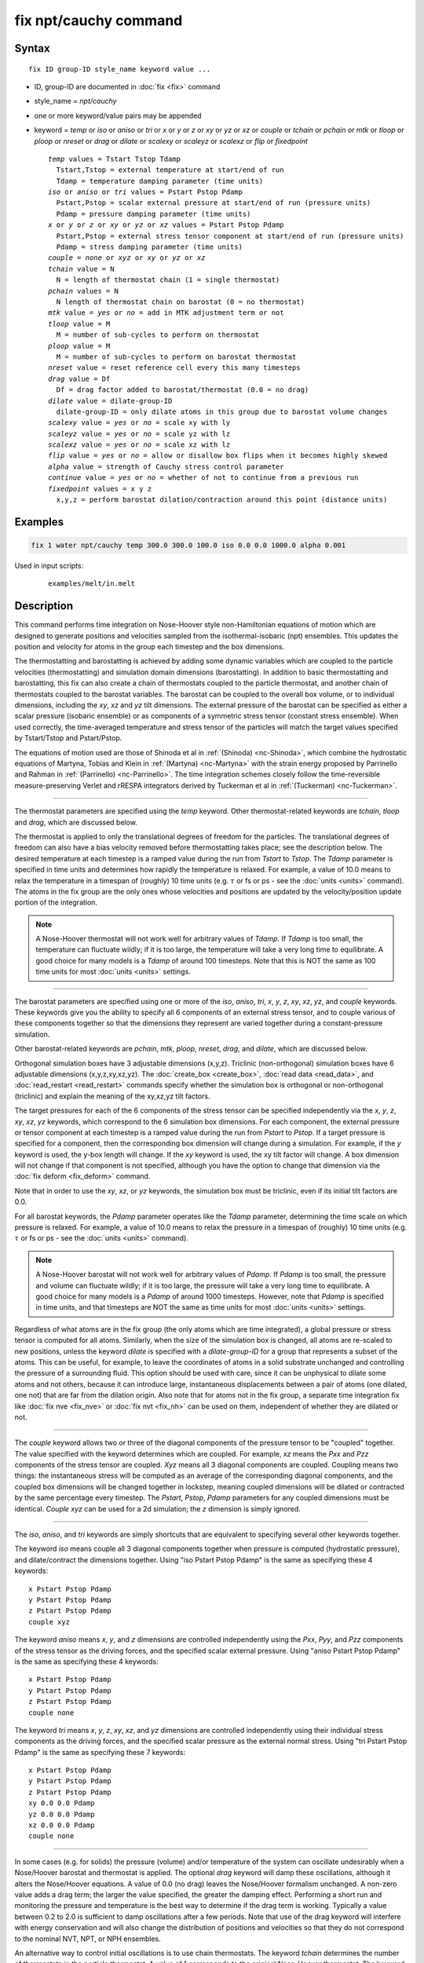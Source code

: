 .. index:: fix npt/cauchy

fix npt/cauchy command
======================

Syntax
""""""

.. parsed-literal::

   fix ID group-ID style_name keyword value ...

* ID, group-ID are documented in :doc:`fix <fix>` command
* style_name = *npt/cauchy*
* one or more keyword/value pairs may be appended
* keyword = *temp* or *iso* or *aniso* or *tri* or *x* or *y* or *z* or *xy* or *yz* or *xz* or *couple* or *tchain* or *pchain* or *mtk* or *tloop* or *ploop* or *nreset* or *drag* or *dilate* or *scalexy* or *scaleyz* or *scalexz* or *flip* or *fixedpoint*

  .. parsed-literal::

       *temp* values = Tstart Tstop Tdamp
         Tstart,Tstop = external temperature at start/end of run
         Tdamp = temperature damping parameter (time units)
       *iso* or *aniso* or *tri* values = Pstart Pstop Pdamp
         Pstart,Pstop = scalar external pressure at start/end of run (pressure units)
         Pdamp = pressure damping parameter (time units)
       *x* or *y* or *z* or *xy* or *yz* or *xz* values = Pstart Pstop Pdamp
         Pstart,Pstop = external stress tensor component at start/end of run (pressure units)
         Pdamp = stress damping parameter (time units)
       *couple* = *none* or *xyz* or *xy* or *yz* or *xz*
       *tchain* value = N
         N = length of thermostat chain (1 = single thermostat)
       *pchain* values = N
         N length of thermostat chain on barostat (0 = no thermostat)
       *mtk* value = *yes* or *no* = add in MTK adjustment term or not
       *tloop* value = M
         M = number of sub-cycles to perform on thermostat
       *ploop* value = M
         M = number of sub-cycles to perform on barostat thermostat
       *nreset* value = reset reference cell every this many timesteps
       *drag* value = Df
         Df = drag factor added to barostat/thermostat (0.0 = no drag)
       *dilate* value = dilate-group-ID
         dilate-group-ID = only dilate atoms in this group due to barostat volume changes
       *scalexy* value = *yes* or *no* = scale xy with ly
       *scaleyz* value = *yes* or *no* = scale yz with lz
       *scalexz* value = *yes* or *no* = scale xz with lz
       *flip* value = *yes* or *no* = allow or disallow box flips when it becomes highly skewed
       *alpha* value = strength of Cauchy stress control parameter
       *continue* value = *yes* or *no* = whether of not to continue from a previous run
       *fixedpoint* values = x y z
         x,y,z = perform barostat dilation/contraction around this point (distance units)

Examples
""""""""

.. code-block:: LAMMPS

   fix 1 water npt/cauchy temp 300.0 300.0 100.0 iso 0.0 0.0 1000.0 alpha 0.001

Used in input scripts:

  .. parsed-literal::

       examples/melt/in.melt

Description
"""""""""""

This command performs time integration on Nose-Hoover style
non-Hamiltonian equations of motion which are designed to generate
positions and velocities sampled from the isothermal-isobaric (npt)
ensembles.  This updates the position and velocity for atoms in the
group each timestep and the box dimensions.

The thermostatting and barostatting is achieved by adding some dynamic
variables which are coupled to the particle velocities
(thermostatting) and simulation domain dimensions (barostatting).  In
addition to basic thermostatting and barostatting, this fix can
also create a chain of thermostats coupled to the particle thermostat,
and another chain of thermostats coupled to the barostat
variables. The barostat can be coupled to the overall box volume, or
to individual dimensions, including the *xy*, *xz* and *yz* tilt
dimensions. The external pressure of the barostat can be specified as
either a scalar pressure (isobaric ensemble) or as components of a
symmetric stress tensor (constant stress ensemble).  When used
correctly, the time-averaged temperature and stress tensor of the
particles will match the target values specified by Tstart/Tstop and
Pstart/Pstop.

The equations of motion used are those of Shinoda et al in
:ref:`(Shinoda) <nc-Shinoda>`, which combine the hydrostatic equations of
Martyna, Tobias and Klein in :ref:`(Martyna) <nc-Martyna>` with the strain
energy proposed by Parrinello and Rahman in
:ref:`(Parrinello) <nc-Parrinello>`.  The time integration schemes closely
follow the time-reversible measure-preserving Verlet and rRESPA
integrators derived by Tuckerman et al in :ref:`(Tuckerman) <nc-Tuckerman>`.

----------

The thermostat parameters are specified using the *temp* keyword.
Other thermostat-related keywords are *tchain*, *tloop* and *drag*,
which are discussed below.

The thermostat is applied to only the translational degrees of freedom
for the particles.  The translational degrees of freedom can also have
a bias velocity removed before thermostatting takes place; see the
description below.  The desired temperature at each timestep is a
ramped value during the run from *Tstart* to *Tstop*\ .  The *Tdamp*
parameter is specified in time units and determines how rapidly the
temperature is relaxed.  For example, a value of 10.0 means to relax
the temperature in a timespan of (roughly) 10 time units (e.g. :math:`\tau`
or fs or ps - see the :doc:`units <units>` command).  The atoms in the
fix group are the only ones whose velocities and positions are updated
by the velocity/position update portion of the integration.

.. note::

   A Nose-Hoover thermostat will not work well for arbitrary values
   of *Tdamp*\ .  If *Tdamp* is too small, the temperature can fluctuate
   wildly; if it is too large, the temperature will take a very long time
   to equilibrate.  A good choice for many models is a *Tdamp* of around
   100 timesteps.  Note that this is NOT the same as 100 time units for
   most :doc:`units <units>` settings.

----------

The barostat parameters are specified using one or more of the *iso*,
*aniso*, *tri*, *x*, *y*, *z*, *xy*, *xz*, *yz*, and *couple* keywords.
These keywords give you the ability to specify all 6 components of an
external stress tensor, and to couple various of these components
together so that the dimensions they represent are varied together
during a constant-pressure simulation.

Other barostat-related keywords are *pchain*, *mtk*, *ploop*,
*nreset*, *drag*, and *dilate*, which are discussed below.

Orthogonal simulation boxes have 3 adjustable dimensions (x,y,z).
Triclinic (non-orthogonal) simulation boxes have 6 adjustable
dimensions (x,y,z,xy,xz,yz).  The :doc:`create_box <create_box>`, :doc:`read data <read_data>`, and :doc:`read_restart <read_restart>` commands
specify whether the simulation box is orthogonal or non-orthogonal
(triclinic) and explain the meaning of the xy,xz,yz tilt factors.

The target pressures for each of the 6 components of the stress tensor
can be specified independently via the *x*, *y*, *z*, *xy*, *xz*, *yz*
keywords, which correspond to the 6 simulation box dimensions.  For
each component, the external pressure or tensor component at each
timestep is a ramped value during the run from *Pstart* to *Pstop*\ .
If a target pressure is specified for a component, then the
corresponding box dimension will change during a simulation.  For
example, if the *y* keyword is used, the y-box length will change.  If
the *xy* keyword is used, the xy tilt factor will change.  A box
dimension will not change if that component is not specified, although
you have the option to change that dimension via the :doc:`fix deform <fix_deform>` command.

Note that in order to use the *xy*, *xz*, or *yz* keywords, the
simulation box must be triclinic, even if its initial tilt factors are
0.0.

For all barostat keywords, the *Pdamp* parameter operates like the
*Tdamp* parameter, determining the time scale on which pressure is
relaxed.  For example, a value of 10.0 means to relax the pressure in
a timespan of (roughly) 10 time units (e.g. :math:`\tau` or fs or ps
- see the :doc:`units <units>` command).

.. note::

   A Nose-Hoover barostat will not work well for arbitrary values
   of *Pdamp*\ .  If *Pdamp* is too small, the pressure and volume can
   fluctuate wildly; if it is too large, the pressure will take a very
   long time to equilibrate.  A good choice for many models is a *Pdamp*
   of around 1000 timesteps.  However, note that *Pdamp* is specified in
   time units, and that timesteps are NOT the same as time units for most
   :doc:`units <units>` settings.

Regardless of what atoms are in the fix group (the only atoms which
are time integrated), a global pressure or stress tensor is computed
for all atoms.  Similarly, when the size of the simulation box is
changed, all atoms are re-scaled to new positions, unless the keyword
*dilate* is specified with a *dilate-group-ID* for a group that
represents a subset of the atoms.  This can be useful, for example, to
leave the coordinates of atoms in a solid substrate unchanged and
controlling the pressure of a surrounding fluid.  This option should
be used with care, since it can be unphysical to dilate some atoms and
not others, because it can introduce large, instantaneous
displacements between a pair of atoms (one dilated, one not) that are
far from the dilation origin.  Also note that for atoms not in the fix
group, a separate time integration fix like :doc:`fix nve <fix_nve>` or
:doc:`fix nvt <fix_nh>` can be used on them, independent of whether they
are dilated or not.

----------

The *couple* keyword allows two or three of the diagonal components of
the pressure tensor to be "coupled" together.  The value specified
with the keyword determines which are coupled.  For example, *xz*
means the *Pxx* and *Pzz* components of the stress tensor are coupled.
*Xyz* means all 3 diagonal components are coupled.  Coupling means two
things: the instantaneous stress will be computed as an average of the
corresponding diagonal components, and the coupled box dimensions will
be changed together in lockstep, meaning coupled dimensions will be
dilated or contracted by the same percentage every timestep.  The
*Pstart*, *Pstop*, *Pdamp* parameters for any coupled dimensions must
be identical.  *Couple xyz* can be used for a 2d simulation; the *z*
dimension is simply ignored.

----------

The *iso*, *aniso*, and *tri* keywords are simply shortcuts that are
equivalent to specifying several other keywords together.

The keyword *iso* means couple all 3 diagonal components together when
pressure is computed (hydrostatic pressure), and dilate/contract the
dimensions together.  Using "iso Pstart Pstop Pdamp" is the same as
specifying these 4 keywords:

.. parsed-literal::

   x Pstart Pstop Pdamp
   y Pstart Pstop Pdamp
   z Pstart Pstop Pdamp
   couple xyz

The keyword *aniso* means *x*, *y*, and *z* dimensions are controlled
independently using the *Pxx*, *Pyy*, and *Pzz* components of the
stress tensor as the driving forces, and the specified scalar external
pressure.  Using "aniso Pstart Pstop Pdamp" is the same as specifying
these 4 keywords:

.. parsed-literal::

   x Pstart Pstop Pdamp
   y Pstart Pstop Pdamp
   z Pstart Pstop Pdamp
   couple none

The keyword *tri* means *x*, *y*, *z*, *xy*, *xz*, and *yz* dimensions
are controlled independently using their individual stress components
as the driving forces, and the specified scalar pressure as the
external normal stress.  Using "tri Pstart Pstop Pdamp" is the same as
specifying these 7 keywords:

.. parsed-literal::

   x Pstart Pstop Pdamp
   y Pstart Pstop Pdamp
   z Pstart Pstop Pdamp
   xy 0.0 0.0 Pdamp
   yz 0.0 0.0 Pdamp
   xz 0.0 0.0 Pdamp
   couple none

----------

In some cases (e.g. for solids) the pressure (volume) and/or
temperature of the system can oscillate undesirably when a Nose/Hoover
barostat and thermostat is applied.  The optional *drag* keyword will
damp these oscillations, although it alters the Nose/Hoover equations.
A value of 0.0 (no drag) leaves the Nose/Hoover formalism unchanged.
A non-zero value adds a drag term; the larger the value specified, the
greater the damping effect.  Performing a short run and monitoring the
pressure and temperature is the best way to determine if the drag term
is working.  Typically a value between 0.2 to 2.0 is sufficient to
damp oscillations after a few periods. Note that use of the drag
keyword will interfere with energy conservation and will also change
the distribution of positions and velocities so that they do not
correspond to the nominal NVT, NPT, or NPH ensembles.

An alternative way to control initial oscillations is to use chain
thermostats. The keyword *tchain* determines the number of thermostats
in the particle thermostat. A value of 1 corresponds to the original
Nose-Hoover thermostat. The keyword *pchain* specifies the number of
thermostats in the chain thermostatting the barostat degrees of
freedom. A value of 0 corresponds to no thermostatting of the
barostat variables.

The *mtk* keyword controls whether or not the correction terms due to
Martyna, Tuckerman, and Klein are included in the equations of motion
:ref:`(Martyna) <nc-Martyna>`.  Specifying *no* reproduces the original
Hoover barostat, whose volume probability distribution function
differs from the true NPT and NPH ensembles by a factor of 1/V.  Hence
using *yes* is more correct, but in many cases the difference is
negligible.

The keyword *tloop* can be used to improve the accuracy of integration
scheme at little extra cost.  The initial and final updates of the
thermostat variables are broken up into *tloop* sub-steps, each of
length *dt*\ /\ *tloop*\ . This corresponds to using a first-order
Suzuki-Yoshida scheme :ref:`(Tuckerman) <nc-Tuckerman>`.  The keyword *ploop*
does the same thing for the barostat thermostat.

The keyword *nreset* controls how often the reference dimensions used
to define the strain energy are reset.  If this keyword is not used,
or is given a value of zero, then the reference dimensions are set to
those of the initial simulation domain and are never changed. If the
simulation domain changes significantly during the simulation, then
the final average pressure tensor will differ significantly from the
specified values of the external stress tensor.  A value of *nstep*
means that every *nstep* timesteps, the reference dimensions are set
to those of the current simulation domain.

The *scaleyz*, *scalexz*, and *scalexy* keywords control whether or
not the corresponding tilt factors are scaled with the associated box
dimensions when barostatting triclinic periodic cells.  The default
values *yes* will turn on scaling, which corresponds to adjusting the
linear dimensions of the cell while preserving its shape.  Choosing
*no* ensures that the tilt factors are not scaled with the box
dimensions. See below for restrictions and default values in different
situations. In older versions of LAMMPS, scaling of tilt factors was
not performed. The old behavior can be recovered by setting all three
scale keywords to *no*\ .

The *flip* keyword allows the tilt factors for a triclinic box to
exceed half the distance of the parallel box length, as discussed
below.  If the *flip* value is set to *yes*, the bound is enforced by
flipping the box when it is exceeded.  If the *flip* value is set to
*no*, the tilt will continue to change without flipping.  Note that if
applied stress induces large deformations (e.g. in a liquid), this
means the box shape can tilt dramatically and LAMMPS will run less
efficiently, due to the large volume of communication needed to
acquire ghost atoms around a processor's irregular-shaped sub-domain.
For extreme values of tilt, LAMMPS may also lose atoms and generate an
error.

The *fixedpoint* keyword specifies the fixed point for barostat volume
changes. By default, it is the center of the box.  Whatever point is
chosen will not move during the simulation.  For example, if the lower
periodic boundaries pass through (0,0,0), and this point is provided
to *fixedpoint*, then the lower periodic boundaries will remain at
(0,0,0), while the upper periodic boundaries will move twice as
far. In all cases, the particle trajectories are unaffected by the
chosen value, except for a time-dependent constant translation of
positions.

----------

.. note::

   Using a barostat coupled to tilt dimensions *xy*, *xz*, *yz* can
   sometimes result in arbitrarily large values of the tilt dimensions,
   i.e. a dramatically deformed simulation box.  LAMMPS allows the tilt
   factors to grow a small amount beyond the normal limit of half the box
   length (0.6 times the box length), and then performs a box "flip" to
   an equivalent periodic cell.  See the discussion of the *flip* keyword
   above, to allow this bound to be exceeded, if desired.

The flip operation is described in more detail in the page for
:doc:`fix deform <fix_deform>`.  Both the barostat dynamics and the atom
trajectories are unaffected by this operation.  However, if a tilt
factor is incremented by a large amount (1.5 times the box length) on
a single timestep, LAMMPS can not accommodate this event and will
terminate the simulation with an error. This error typically indicates
that there is something badly wrong with how the simulation was
constructed, such as specifying values of *Pstart* that are too far
from the current stress value, or specifying a timestep that is too
large. Triclinic barostatting should be used with care. This also is
true for other barostat styles, although they tend to be more
forgiving of insults. In particular, it is important to recognize that
equilibrium liquids can not support a shear stress and that
equilibrium solids can not support shear stresses that exceed the
yield stress.

One exception to this rule is if the first dimension in the tilt factor
(x for xy) is non-periodic.  In that case, the limits on the tilt
factor are not enforced, since flipping the box in that dimension does
not change the atom positions due to non-periodicity.  In this mode,
if you tilt the system to extreme angles, the simulation will simply
become inefficient due to the highly skewed simulation box.

.. note::

   Unlike the :doc:`fix temp/berendsen <fix_temp_berendsen>` command
   which performs thermostatting but NO time integration, this fix
   performs thermostatting/barostatting AND time integration.  Thus you
   should not use any other time integration fix, such as :doc:`fix nve <fix_nve>` on atoms to which this fix is applied.  Likewise,
   fix npt/cauchy should not normally be used on atoms that also
   have their temperature controlled by another fix - e.g. by :doc:`fix langevin <fix_nh>` or :doc:`fix temp/rescale <fix_temp_rescale>`
   commands.

See the :doc:`Howto thermostat <Howto_thermostat>` and :doc:`Howto barostat <Howto_barostat>` doc pages for a discussion of different
ways to compute temperature and perform thermostatting and
barostatting.

----------

This fix compute a temperature and pressure each timestep.  To do
this, the fix creates its own computes of style "temp" and "pressure",
as if one of these sets of commands had been issued:

.. code-block:: LAMMPS

   compute fix-ID_temp all temp
   compute fix-ID_press all pressure fix-ID_temp

The group for both the new temperature and pressure compute is "all"
since pressure is computed for the entire system.  See the :doc:`compute temp <compute_temp>` and :doc:`compute pressure <compute_pressure>`
commands for details.  Note that the IDs of the new computes are the
fix-ID + underscore + "temp" or fix_ID + underscore + "press".

Note that these are NOT the computes used by thermodynamic output (see
the :doc:`thermo_style <thermo_style>` command) with ID = *thermo_temp*
and *thermo_press*.  This means you can change the attributes of these
fix's temperature or pressure via the
:doc:`compute_modify <compute_modify>` command.  Or you can print this
temperature or pressure during thermodynamic output via the
:doc:`thermo_style custom <thermo_style>` command using the appropriate
compute-ID.  It also means that changing attributes of *thermo_temp*
or *thermo_press* will have no effect on this fix.

Like other fixes that perform thermostatting, fix npt/cauchy can
be used with :doc:`compute commands <compute>` that calculate a
temperature after removing a "bias" from the atom velocities.
E.g. removing the center-of-mass velocity from a group of atoms or
only calculating temperature on the x-component of velocity or only
calculating temperature for atoms in a geometric region.  This is not
done by default, but only if the :doc:`fix_modify <fix_modify>` command
is used to assign a temperature compute to this fix that includes such
a bias term.  See the doc pages for individual :doc:`compute commands <compute>` to determine which ones include a bias.  In
this case, the thermostat works in the following manner: the current
temperature is calculated taking the bias into account, bias is
removed from each atom, thermostatting is performed on the remaining
thermal degrees of freedom, and the bias is added back in.

----------

This fix can be used with either the *verlet* or *respa*
:doc:`integrators <run_style>`. When using this fix
with *respa*, LAMMPS uses an integrator constructed
according to the following factorization of the Liouville propagator
(for two rRESPA levels):

.. math::

   \exp \left(\mathrm{i} L \Delta t \right) = & \hat{E}
   \exp \left(\mathrm{i} L_{\rm T\textrm{-}baro} \frac{\Delta t}{2} \right)
   \exp \left(\mathrm{i} L_{\rm T\textrm{-}part} \frac{\Delta t}{2} \right)
   \exp \left(\mathrm{i} L_{\epsilon , 2} \frac{\Delta t}{2} \right)
   \exp \left(\mathrm{i} L_{2}^{(2)} \frac{\Delta t}{2} \right) \\
   &\times \left[
   \exp \left(\mathrm{i} L_{2}^{(1)} \frac{\Delta t}{2n} \right)
   \exp \left(\mathrm{i} L_{\epsilon , 1} \frac{\Delta t}{2n} \right)
   \exp \left(\mathrm{i} L_1 \frac{\Delta t}{n} \right)
   \exp \left(\mathrm{i} L_{\epsilon , 1} \frac{\Delta t}{2n} \right)
   \exp \left(\mathrm{i} L_{2}^{(1)} \frac{\Delta t}{2n} \right)
   \right]^n \\
   &\times
   \exp \left(\mathrm{i} L_{2}^{(2)} \frac{\Delta t}{2} \right)
   \exp \left(\mathrm{i} L_{\epsilon , 2} \frac{\Delta t}{2} \right)
   \exp \left(\mathrm{i} L_{\rm T\textrm{-}part} \frac{\Delta t}{2} \right)
   \exp \left(\mathrm{i} L_{\rm T\textrm{-}baro} \frac{\Delta t}{2} \right) \\
   &+ \mathcal{O} \left(\Delta t^3 \right)

This factorization differs somewhat from that of Tuckerman et al, in
that the barostat is only updated at the outermost rRESPA level,
whereas Tuckerman's factorization requires splitting the pressure into
pieces corresponding to the forces computed at each rRESPA level. In
theory, the latter method will exhibit better numerical stability. In
practice, because Pdamp is normally chosen to be a large multiple of
the outermost rRESPA timestep, the barostat dynamics are not the
limiting factor for numerical stability. Both factorizations are
time-reversible and can be shown to preserve the phase space measure
of the underlying non-Hamiltonian equations of motion.

.. note::

   Under NPT dynamics, for a system with zero initial total linear
   momentum, the total momentum fluctuates close to zero.  It may occasionally
   undergo brief excursions to non-negligible values, before returning close
   to zero.  Over long simulations, this has the effect of causing the
   center-of-mass to undergo a slow random walk. This can be mitigated by
   resetting the momentum at infrequent intervals using the
   :doc:`fix momentum <fix_momentum>` command.

----------

Restart, fix_modify, output, run start/stop, minimize info
"""""""""""""""""""""""""""""""""""""""""""""""""""""""""""

This fix writes the state of all the thermostat and barostat
variables to :doc:`binary restart files <restart>`.  See the
:doc:`read_restart <read_restart>` command for info on how to re-specify
a fix in an input script that reads a restart file, so that the
operation of the fix continues in an uninterrupted fashion.

The :doc:`fix_modify <fix_modify>` *temp* and *press* options are
supported by this fix.  You can use them to assign a
:doc:`compute <compute>` you have defined to this fix which will be used
in its thermostatting or barostatting procedure, as described above.
If you do this, note that the kinetic energy derived from the compute
temperature should be consistent with the virial term computed using
all atoms for the pressure.  LAMMPS will warn you if you choose to
compute temperature on a subset of atoms.

.. note::

   If both the *temp* and *press* keywords are used in a single
   thermo_modify command (or in two separate commands), then the order
   in which the keywords are specified is important.  Note that a
   :doc:`pressure compute <compute_pressure>` defines its own
   temperature compute as an argument when it is specified.  The
   *temp* keyword will override this (for the pressure compute being
   used by fix npt), but only if the *temp* keyword comes after the
   *press* keyword.  If the *temp* keyword comes before the *press*
   keyword, then the new pressure compute specified by the *press*
   keyword will be unaffected by the *temp* setting.

The cumulative energy change in the system imposed by this fix, due to
thermostatting and/or barostatting, is included in the
:doc:`thermodynamic output <thermo_style>` keywords *ecouple* and
*econserve*.  See the :doc:`thermo_style <thermo_style>` page for
details.

This fix computes a global scalar which can be accessed by various
:doc:`output commands <Howto_output>`.  The scalar is the same
cumulative energy change due to this fix described in the previous
paragraph.  The scalar value calculated by this fix is "extensive".

This fix also computes a global vector of quantities, which can be
accessed by various :doc:`output commands <Howto_output>`.  Rhe vector
values are "intensive".

The vector stores internal Nose/Hoover thermostat and barostat
variables.  The number and meaning of the vector values depends on
which fix is used and the settings for keywords *tchain* and *pchain*,
which specify the number of Nose/Hoover chains for the thermostat and
barostat.  If no thermostatting is done, then *tchain* is 0.  If no
barostatting is done, then *pchain* is 0.  In the following list,
"ndof" is 0, 1, 3, or 6, and is the number of degrees of freedom in
the barostat.  Its value is 0 if no barostat is used, else its value
is 6 if any off-diagonal stress tensor component is barostatted, else
its value is 1 if *couple xyz* is used or *couple xy* for a 2d
simulation, otherwise its value is 3.

The order of values in the global vector and their meaning is as
follows.  The notation means there are tchain values for eta, followed
by tchain for eta_dot, followed by ndof for omega, etc:

* eta[tchain] = particle thermostat displacements (unitless)
* eta_dot[tchain] = particle thermostat velocities (1/time units)
* omega[ndof] = barostat displacements (unitless)
* omega_dot[ndof] = barostat velocities (1/time units)
* etap[pchain] = barostat thermostat displacements (unitless)
* etap_dot[pchain] = barostat thermostat velocities (1/time units)
* PE_eta[tchain] = potential energy of each particle thermostat displacement (energy units)
* KE_eta_dot[tchain] = kinetic energy of each particle thermostat velocity (energy units)
* PE_omega[ndof] = potential energy of each barostat displacement (energy units)
* KE_omega_dot[ndof] = kinetic energy of each barostat velocity (energy units)
* PE_etap[pchain] = potential energy of each barostat thermostat displacement (energy units)
* KE_etap_dot[pchain] = kinetic energy of each barostat thermostat velocity (energy units)
* PE_strain[1] = scalar strain energy (energy units)

This fix can ramp its external temperature and pressure over
multiple runs, using the *start* and *stop* keywords of the
:doc:`run <run>` command.  See the :doc:`run <run>` command for details of
how to do this.

This fix is not invoked during :doc:`energy minimization <minimize>`.

----------

Restrictions
""""""""""""

This fix is part of the EXTRA-FIX package.  It is only enabled if
LAMMPS was built with that package.  See the :doc:`Build package <Build_package>` page for more info.

*X*, *y*, *z* cannot be barostatted if the associated dimension is not
periodic.  *Xy*, *xz*, and *yz* can only be barostatted if the
simulation domain is triclinic and the second dimension in the keyword
(\ *y* dimension in *xy*\ ) is periodic.  *Z*, *xz*, and *yz*, cannot be
barostatted for 2D simulations.  The :doc:`create_box <create_box>`,
:doc:`read data <read_data>`, and :doc:`read_restart <read_restart>`
commands specify whether the simulation box is orthogonal or
non-orthogonal (triclinic) and explain the meaning of the xy,xz,yz
tilt factors.

For the *temp* keyword, the final Tstop cannot be 0.0 since it would
make the external T = 0.0 at some timestep during the simulation which
is not allowed in the Nose/Hoover formulation.

The *scaleyz yes* and *scalexz yes* keyword/value pairs can not be used
for 2D simulations. *scaleyz yes*, *scalexz yes*, and *scalexy yes* options
can only be used if the second dimension in the keyword is periodic,
and if the tilt factor is not coupled to the barostat via keywords
*tri*, *yz*, *xz*, and *xy*\ .

The *alpha* keyword modifies the barostat as per Miller et
al. (Miller)_"#nc-Miller" so that the Cauchy stress is controlled.
*alpha* is the non-dimensional parameter, typically set to 0.001 or
0.01 that determines how aggressively the algorithm drives the system
towards the set Cauchy stresses.  Larger values of *alpha* will modify
the system more quickly, but can lead to instabilities.  Smaller
values will lead to longer convergence time.  Since *alpha* also
influences how much the stress fluctuations deviate from the
equilibrium fluctuations, it should be set as small as possible.

A *continue* value of *yes* indicates that the fix is subsequent to a
previous run with the npt/cauchy fix, and the intention is to continue
from the converged stress state at the end of the previous run.  This
may be required, for example, when implementing a multi-step loading/unloading
sequence over several fixes.

Setting *alpha* to zero is not permitted.  To "turn off" the
cauchystat control and thus restore the equilibrium stress
fluctuations, two subsequent fixes should be used.  In the first, fix
npt/cauchy is used and the simulation box equilibrates to the
correct shape for the desired stresses.  In the second,
:doc:`fix npt <fix_nh>` is used instead which uses the
original Parrinello-Rahman algorithm, but now with the corrected
simulation box shape from using fix npt/cauchy.

This fix can be used with dynamic groups as defined by the
:doc:`group <group>` command.  Likewise it can be used with groups to
which atoms are added or deleted over time, e.g. a deposition
simulation.  However, the conservation properties of the thermostat
and barostat are defined for systems with a static set of atoms.  You
may observe odd behavior if the atoms in a group vary dramatically
over time or the atom count becomes very small.

Related commands
""""""""""""""""

:doc:`fix nve <fix_nve>`, :doc:`fix_modify <fix_modify>`,
:doc:`run_style <run_style>`

Default
"""""""

The keyword defaults are tchain = 3, pchain = 3, mtk = yes, tloop =
ploop = 1, nreset = 0, drag = 0.0, dilate = all, couple = none,
cauchystat = no,
scaleyz = scalexz = scalexy = yes if periodic in second dimension and
not coupled to barostat, otherwise no.

----------

.. _nc-Martyna:

**(Martyna)** Martyna, Tobias and Klein, J Chem Phys, 101, 4177 (1994).

.. _nc-Parrinello:

**(Parrinello)** Parrinello and Rahman, J Appl Phys, 52, 7182 (1981).

.. _nc-Tuckerman:

**(Tuckerman)** Tuckerman, Alejandre, Lopez-Rendon, Jochim, and
Martyna, J Phys A: Math Gen, 39, 5629 (2006).

.. _nc-Shinoda:

**(Shinoda)** Shinoda, Shiga, and Mikami, Phys Rev B, 69, 134103 (2004).

.. _nc-Miller:

**(Miller)** Miller, Tadmor, Gibson, Bernstein and Pavia, J Chem Phys,
144, 184107 (2016).
